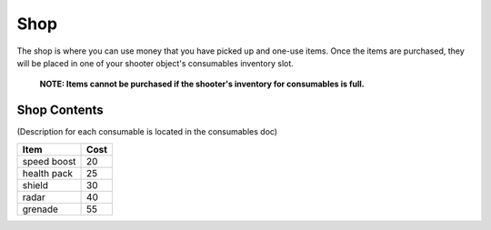 ==========
Shop
==========
The shop is where you can use money that you have picked up and one-use items.
Once the items are purchased, they will be placed in one of your shooter object's consumables inventory slot.
    **NOTE: Items cannot be purchased if the shooter's inventory for consumables is full.**

Shop Contents
------------------
(Description for each consumable is located in the consumables doc)

============   ============
 Item            Cost
============   ============
 speed boost   20
 health pack   25
 shield        30
 radar         40
 grenade       55
============   ============

